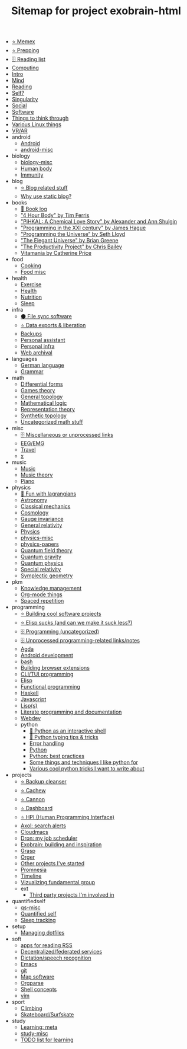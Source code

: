 #+TITLE: Sitemap for project exobrain-html

- [[file:memex.org][⭐ Memex]]
- [[file:prepping.org][⭐ Prepping]]
- [[file:toread.org][🗄️ Reading list]]
- [[file:computing.org][Computing]]
- [[file:README.org][Intro]]
- [[file:mind.org][Mind]]
- [[file:reading.org][Reading]]
- [[file:self.org][Self?]]
- [[file:singularity.org][Singularity]]
- [[file:social.org][Social]]
- [[file:software.org][Software]]
- [[file:think.org][Things to think through]]
- [[file:linux.org][Various Linux things]]
- [[file:vr.org][VR/AR]]
- android
  - [[file:android/android.org][Android]]
  - [[file:android/android-misc.org][android-misc]]
- biology
  - [[file:biology/biology-misc.org][biology-misc]]
  - [[file:biology/human-body.org][Human body]]
  - [[file:biology/immunity.org][Immunity]]
- blog
  - [[file:blog/blog.org][⭐ Blog related stuff]]
  - [[file:blog/static-blog.org][Why use static blog?]]
- books
  - [[file:books/books-log.org][📜 Book log]]
  - [[file:books/4-hour-body.org]["4 Hour Body" by Tim Ferris]]
  - [[file:books/pihkal.org]["PiHKAL: A Chemical Love Story" by Alexander and Ann Shulgin]]
  - [[file:books/prog-21-century.org]["Programming in the XXI century" by James Hague]]
  - [[file:books/programming-universe.org]["Programming the Universe" by Seth Lloyd]]
  - [[file:books/elegant-universe.org]["The Elegant Universe" by Brian Greene]]
  - [[file:books/productivity-project.org]["The Productivity Project" by Chris Bailey]]
  - [[file:books/vitamania.org][Vitamania by Catherine Price]]
- food
  - [[file:food/cooking.org][Cooking]]
  - [[file:food/food-misc.org][Food misc]]
- health
  - [[file:health/exercise.org][Exercise]]
  - [[file:health/health.org][Health]]
  - [[file:health/nutrition.org][Nutrition]]
  - [[file:health/sleep.org][Sleep]]
- infra
  - [[file:infra/file_sync.org][⚫ File sync software]]
  - [[file:infra/exports.org][⭐ Data exports & liberation]]
  - [[file:infra/backups.org][Backups]]
  - [[file:infra/personal-assistant.org][Personal assistant]]
  - [[file:infra/infra.org][Personal infra]]
  - [[file:infra/webarchive.org][Web archival]]
- languages
  - [[file:languages/german.org][German language]]
  - [[file:languages/grammar.org][Grammar]]
- math
  - [[file:math/differential-forms.org][Differential forms]]
  - [[file:math/games-theory.org][Games theory]]
  - [[file:math/topology.org][General topology]]
  - [[file:math/logic.org][Mathematical logic]]
  - [[file:math/reprtheory.org][Representation theory]]
  - [[file:math/synthetic-topology.org][Synthetic topology]]
  - [[file:math/math-misc.org][Uncategorized math stuff]]
- misc
  - [[file:misc/misc.org][🗄️ Miscellaneous or unprocessed links]]
  - [[file:misc/eeg.org][EEG/EMG]]
  - [[file:misc/travel.org][Travel]]
  - [[file:misc/x.org][x]]
- music
  - [[file:music/music.org][Music]]
  - [[file:music/music-theory.org][Music theory]]
  - [[file:music/piano.org][Piano]]
- physics
  - [[file:physics/fun-with-lagrangians.org][🚧 Fun with lagrangians]]
  - [[file:physics/astronomy.org][Astronomy]]
  - [[file:physics/classical-mechanics.org][Classical mechanics]]
  - [[file:physics/cosmology.org][Cosmology]]
  - [[file:physics/gauge-invariance.org][Gauge invariance]]
  - [[file:physics/general-relativity.org][General relativity]]
  - [[file:physics/physics.org][Physics]]
  - [[file:physics/physics-misc.org][physics-misc]]
  - [[file:physics/physics-papers.org][physics-papers]]
  - [[file:physics/qft.org][Quantum field theory]]
  - [[file:physics/quantum-gravity.org][Quantum gravity]]
  - [[file:physics/quantum.org][Quantum physics]]
  - [[file:physics/relativity.org][Special relativity]]
  - [[file:physics/symplectic.org][Symplectic geometry]]
- pkm
  - [[file:pkm/pkm.org][Knowledge management]]
  - [[file:pkm/orgmode.org][Org-mode things]]
  - [[file:pkm/spacedrep.org][Spaced repetition]]
- programming
  - [[file:programming/projects.org][⭐ Building cool software projects]]
  - [[file:programming/elisp-sucks.org][⭐ Elisp sucks (and can we make it suck less?)]]
  - [[file:programming/programming-misc.org][🗄️ Programming (uncategorized)]]
  - [[file:programming/refile.org][🗄️ Unprocessed programming-related links/notes]]
  - [[file:programming/agda.org][Agda]]
  - [[file:programming/androiddev.org][Android development]]
  - [[file:programming/bash.org][bash]]
  - [[file:programming/webext.org][Building browser extensions]]
  - [[file:programming/cli.org][CLI/TUI programming]]
  - [[file:programming/elisp.org][Elisp]]
  - [[file:programming/fp.org][Functional programming]]
  - [[file:programming/haskell.org][Haskell]]
  - [[file:programming/javascript.org][Javascript]]
  - [[file:programming/lisp.org][Lisp(s)]]
  - [[file:programming/literate.org][Literate programming and documentation]]
  - [[file:programming/webdev.org][Webdev]]
  - python
    - [[file:programming/python/python_as_shell.org][📜 Python as an interactive shell]]
    - [[file:programming/python/typing.org][📜 Python typing tips & tricks]]
    - [[file:programming/python/error-handling.org][Error handling]]
    - [[file:programming/python/python.org][Python]]
    - [[file:programming/python/best-practices.org][Python: best practices]]
    - [[file:programming/python/python_is_good.org][Some things and techniques I like python for]]
    - [[file:programming/python/python_tricks.org][Various cool python tricks I want to write about]]
- projects
  - [[file:projects/bleanser.org][⭐ Backup cleanser]]
  - [[file:projects/cachew.org][⭐ Cachew]]
  - [[file:projects/cannon.org][⭐ Cannon]]
  - [[file:projects/dashboard.org][⭐ Dashboard]]
  - [[file:projects/hpi.org][⭐ HPI (Human Programming Interface)]]
  - [[file:projects/axol.org][Axol: search alerts]]
  - [[file:projects/cloudmacs.org][Cloudmacs]]
  - [[file:projects/dron.org][Dron: my job scheduler]]
  - [[file:projects/exobrain.org][Exobrain: building and inspiration]]
  - [[file:projects/grasp.org][Grasp]]
  - [[file:projects/orger.org][Orger]]
  - [[file:projects/misc.org][Other projects I've started]]
  - [[file:projects/promnesia.org][Promnesia]]
  - [[file:projects/timeline.org][Timeline]]
  - [[file:projects/fgroup.org][Vizualizing fundamental group]]
  - ext
    - [[file:projects/ext/ext.org][Third party projects I'm involved in]]
- quantifiedself
  - [[file:quantifiedself/qs-misc.org][qs-misc]]
  - [[file:quantifiedself/qs.org][Quantified self]]
  - [[file:quantifiedself/sleep-tracking.org][Sleep tracking]]
- setup
  - [[file:setup/dotfiles.org][Managing dotfiles]]
- soft
  - [[file:soft/rss.org][apps for reading RSS]]
  - [[file:soft/decentralization.org][Decentralized/federated services]]
  - [[file:soft/dictation.org][Dictation/speech recognition]]
  - [[file:soft/emacs.org][Emacs]]
  - [[file:soft/git.org][git]]
  - [[file:soft/maps.org][Map software]]
  - [[file:soft/orgparse.org][Orgparse]]
  - [[file:soft/shell.org][Shell concepts]]
  - [[file:soft/vim.org][vim]]
- sport
  - [[file:sport/climbing.org][Climbing]]
  - [[file:sport/skateboard.org][Skateboard/Surfskate]]
- study
  - [[file:study/learning.org][Learning: meta]]
  - [[file:study/study-misc.org][study-misc]]
  - [[file:study/tostudy.org][TODO list for learning]]
